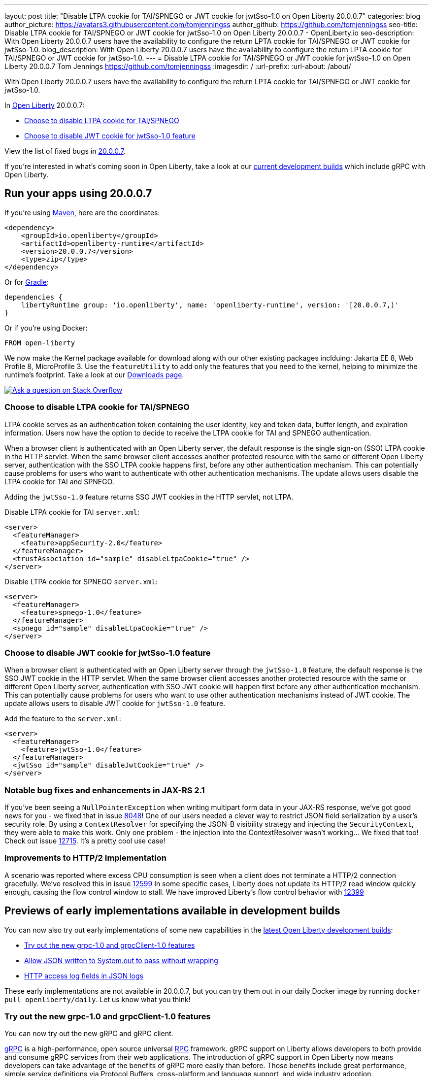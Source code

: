 ---
layout: post
title: "Disable LTPA cookie for TAI/SPNEGO or JWT cookie for jwtSso-1.0 on Open Liberty 20.0.0.7"
categories: blog
author_picture: https://avatars3.githubusercontent.com/tomjenningss
author_github: https://github.com/tomjenningss
seo-title: Disable LTPA cookie for TAI/SPNEGO or JWT cookie for jwtSso-1.0 on Open Liberty 20.0.0.7 - OpenLiberty.io
seo-description: With Open Liberty 20.0.0.7 users have the availability to configure the return LPTA cookie for TAI/SPNEGO or JWT cookie for jwtSso-1.0.
blog_description: With Open Liberty 20.0.0.7 users have the availability to configure the return LPTA cookie for TAI/SPNEGO or JWT cookie for jwtSso-1.0.
---
= Disable LTPA cookie for TAI/SPNEGO or JWT cookie for jwtSso-1.0 on Open Liberty 20.0.0.7
Tom Jennings <https://github.com/tomjenningss>
:imagesdir: /
:url-prefix:
:url-about: /about/

// tag::intro[]

With Open Liberty 20.0.0.7 users have the availability to configure the return LPTA cookie for TAI/SPNEGO or JWT cookie for jwtSso-1.0.

In link:{url-about}[Open Liberty] 20.0.0.7:

* <<LTPA-cookie, Choose to disable LTPA cookie for TAI/SPNEGO>>
* <<JWT-cookie, Choose to disable JWT cookie for jwtSso-1.0 feature>>

View the list of fixed bugs in link:https://github.com/OpenLiberty/open-liberty/issues?q=label%3Arelease%3A20007+label%3A%22release+bug%22+[20.0.0.7].

If you're interested in what's coming soon in Open Liberty, take a look at our <<previews,current development builds>> which include gRPC with Open Liberty.
// end::intro[]

// tag::run[]
[#run]

== Run your apps using 20.0.0.7

If you're using link:{url-prefix}/guides/maven-intro.html[Maven], here are the coordinates:

[source,xml]
----
<dependency>
    <groupId>io.openliberty</groupId>
    <artifactId>openliberty-runtime</artifactId>
    <version>20.0.0.7</version>
    <type>zip</type>
</dependency>
----

Or for link:{url-prefix}/guides/gradle-intro.html[Gradle]:

[source,gradle]
----
dependencies {
    libertyRuntime group: 'io.openliberty', name: 'openliberty-runtime', version: '[20.0.0.7,)'
}
----

Or if you're using Docker:

[source]
----
FROM open-liberty
----
//end::run[]

We now make the Kernel package available for download along with our other existing packages inclduing: Jakarta EE 8, Web Profile 8, MicroProfile 3. Use the `featureUtility` to add only the features that you need to the kernel, helping to minimize the runtime's footprint. Take a look at our link:{url-prefix}/downloads/[Downloads page].

[link=https://stackoverflow.com/tags/open-liberty]
image::img/blog/blog_btn_stack.svg[Ask a question on Stack Overflow, align="center"]

//tag::features[]

[#LTPA-cookie]
=== Choose to disable LTPA cookie for TAI/SPNEGO

LTPA cookie serves as an authentication token containing the user identity, key and token data, buffer length, and expiration information. Users now have the option to decide to receive the LTPA cookie for TAI and SPNEGO authentication.

When a browser client is authenticated with an Open Liberty server, the default response is the single sign-on (SSO) LTPA cookie in the HTTP servlet. When the same browser client accesses another protected resource with the same or different Open Liberty server, authentication with the SSO LTPA cookie happens first, before any other authentication mechanism. This can potentially cause problems for users who want to authenticate with other authentication mechanisms. The update allows users disable the LTPA cookie for TAI and SPNEGO.

Adding the `jwtSso-1.0` feature returns SSO JWT cookies in the HTTP servlet, not LTPA.

Disable LTPA cookie for TAI `server.xml`:

[source, xml]
----
<server>
  <featureManager>
    <feature>appSecurity-2.0</feature>
  </featureManager>
  <trustAssociation id="sample" disableLtpaCookie="true" />
</server>
----

Disable LTPA cookie for SPNEGO `server.xml`:

[source, xml]
----
<server>
  <featureManager>
    <feature>spnego-1.0</feature>
  </featureManager>
  <spnego id="sample" disableLtpaCookie="true" />
</server>
----

//end::features[]

[#JWT-cookie]
=== Choose to disable JWT cookie for jwtSso-1.0 feature

When a browser client is authenticated with an Open Liberty server through the `jwtSso-1.0` feature, the default response is the SSO JWT cookie in the HTTP servlet. When the same browser client accesses another protected resource with the same or different Open Liberty server, authentication with SSO JWT cookie will happen first before any other authentication mechanism. This can potentially cause problems for users who want to use other authentication mechanisms instead of JWT cookie. The update allows users to disable JWT cookie for `jwtSso-1.0` feature.

Add the feature to the `server.xml`:

[source, xml]
----
<server>
  <featureManager>
    <feature>jwtSso-1.0</feature>
  </featureManager>
  <jwtSso id="sample" disableJwtCookie="true" />
</server>
----

//end::features[]

=== Notable bug fixes and enhancements in JAX-RS 2.1

If you've been seeing a `NullPointerException` when writing multipart form data in your JAX-RS response, we've got good news for you - we fixed that in issue link:https://github.com/OpenLiberty/open-liberty/issues/8048[8048]!
One of our users needed a clever way to restrict JSON field serialization by a user's security role. By using a `ContextResolver` for specifying the JSON-B visibility strategy and injecting the `SecurityContext`, they were able to make this work. Only one problem - the injection into the ContextResolver wasn't working… We fixed that too! Check out issue https://github.com/OpenLiberty/open-liberty/issues/12715[12715]. It's a pretty cool use case!

=== Improvements to HTTP/2 Implementation 

A scenario was reported where excess CPU consumption is seen when a client does not terminate a HTTP/2 connection gracefully.  We've resolved this in issue link:https://github.com/OpenLiberty/open-liberty/issues/12599[12599]
In some specific cases, Liberty does not update its HTTP/2 read window quickly enough, causing the flow control window to stall.  We have improved Liberty's flow control behavior with link:https://github.com/OpenLiberty/open-liberty/issues/12399[12399]

[#previews]
== Previews of early implementations available in development builds

You can now also try out early implementations of some new capabilities in the link:https://openliberty.io/downloads/#development_builds[latest Open Liberty development builds]:

* <<grpc, Try out the new grpc-1.0 and grpcClient-1.0 features>>
* <<AJWW, Allow JSON written to System.out to pass without wrapping>>
* <<ALFJ, HTTP access log fields in JSON logs>>

These early implementations are not available in 20.0.0.7, but you can try them out in our daily Docker image by running `docker pull openliberty/daily`. Let us know what you think!

[#grpc]
=== Try out the new grpc-1.0 and grpcClient-1.0 features

You can now try out the new gRPC and gRPC client.

link:https://grpc.io/docs/what-is-grpc/introduction/[gRPC] is a high-performance, open source universal link:https://www.smashingmagazine.com/2016/09/understanding-rest-and-rpc-for-http-apis/[RPC] framework. gRPC support on Liberty allows developers to both provide and consume gRPC services from their web applications. The introduction of gRPC support in Open Liberty now means developers can take advantage of the benefits of gRPC more easily than before. Those benefits include great performance, simple service definitions via Protocol Buffers, cross-platform and language support, and wide industry adoption.

Two new features are available in beta: `grpc-1.0`, which enables gRPC services, and `grpcClient-1.0`, which enables the use of a gRPC client for outbound calls.

Add the features to the `server.xml`:

[source, xml]
----
<server>
  <featureManager>
    <feature>grpc-1.0</feature>
    <feature>grpcClient-1.0</feature>
  </featureManager>
</server>
----

The `grpc-1.0` feature works by scanning web apps for gRPC service implementations, through implementors of `io.grpc.BindableService`. The web app must include the protocol buffer compiler-generated code for the services it intends to provide, and additionally the service class must provide a no-argument constructor. The web app does not need to include any core gRPC libraries; those are provided by the Liberty runtime. Once a gRPC service is scanned and started, it becomes accessible to remote gRPC clients on the configured HTTP ports.

The `grpcClient-1.0` feature provides applications with access to a link:https://netty.io/[Netty] gRPC client, as well as the related libraries. A web app must provide a client implementation and stubs, and can make outbound calls with a `io.grpc.ManagedChannel` without needing to provide the supporting client libraries.

Try out gRPC with the following basic Hello World service (add the  `grpc-1.0` to the `server.xml`):

[source, java]
----
package com.ibm.ws.grpc;

import com.ibm.ws.grpc.beans.GreetingBean;

import io.grpc.examples.helloworld.GreeterGrpc;
import io.grpc.examples.helloworld.HelloReply;
import io.grpc.examples.helloworld.HelloRequest;
import io.grpc.stub.StreamObserver;

public class HelloWorldService extends GreeterGrpc.GreeterImplBase {

    public HelloWorldService(){}

    @Override
    public void sayHello(HelloRequest req, StreamObserver<HelloReply> responseObserver) {
        HelloReply reply = HelloReply.newBuilder().setMessage("Hello " + req.getName()).build();
        responseObserver.onNext(reply);
        responseObserver.onCompleted();
    }
}
----

For this example, the application must provide the link:https://github.com/grpc/grpc-java/blob/master/examples/src/main/proto/helloworld.proto[helloworld protof definition] along with the protobuf compiler output. No additional libraries need to be provided with the application, and once it's started the helloworld greeter service will be accessible on the server's HTTP endpoints.

For a client example, a basic Servlet using gRPC can be defined via `grpcClient-1.0` with:

[source, java]
----
package com.ibm.ws.grpc;

import io.grpc.examples.helloworld.GreeterGrpc;
import io.grpc.examples.helloworld.HelloReply;
import io.grpc.examples.helloworld.HelloRequest;

import io.grpc.ManagedChannel;
import io.grpc.ManagedChannelBuilder;
...
@WebServlet(name = "grpcClient", urlPatterns = { "/grpcClient" }, loadOnStartup = 1)
public class GrpcClientServlet extends HttpServlet {

        ManagedChannel channel;
        private GreeterGrpc.GreeterBlockingStub greetingService;

        private void startService(String address, int port) 
        {
            channel = ManagedChannelBuilder.forAddress(address , port).usePlaintext().build();
            greetingService = GreeterGrpc.newBlockingStub(channel);
        }

        private void stopService() 
        {
            channel.shutdownNow();
        }

        @Override
        protected void doGet(HttpServletRequest reqest, HttpServletResponse response) 
            throws ServletException, IOException 
        {

            // set user, address, port params
        }

        @Override
        protected void doPost(HttpServletRequest request, HttpServletResponse response) 
            throws ServletException, IOException 
        {

        // grab user, address, port params
        startService(address, port);
        HelloRequest person = HelloRequest.newBuilder().setName(user).build();
        HelloReply greeting = greetingService.sayHello(person);

        // send the greeting in a response
        stopService();
        }	
    }
}
----

As with the service example, the application must provide the link:https://github.com/grpc/grpc-java/blob/master/examples/src/main/proto/helloworld.proto[helloworld protof definition] along with the protobuf compiler output. All required gRPC client libraries are provided by `grpcClient-1.0`.

[#AJWW]
=== Allow JSON written to System.out to pass without wrapping

Open Liberty provides developers with the option to format their server logs in basic or JSON format. When the logs are in JSON format, developers have to specify the sources (`message`, `trace`, `accessLog`, `ffdc`, `audit`) they want to send to `messages.log` or `console.log/standard-out`.

When Open Liberty is running with JSON logging enabled, currently Open Liberty embeds anything written to `System.out/System.err` into the message field of a `liberty_message` event. Now, developers can write JSON directly to `System.out/err` without wrapping in the `liberty_message` event. The JSON can be sent to a log analysis tool, such as the ELK (Elasticsearch, Logstash, Kibana) stack. 

Enable this functionality any time by setting `appsWriteJson="true"` in the logging element of the `server.xml`, or can have it set from the moment the server starts by setting it in the `bootstrap.properties`:
`com.ibm.ws.logging.apps.write.json=true`

Previously, when JSON logging is enabled, pre-formatted JSON application logs would look like this:
[source, xml]
---
{
     "type":"liberty_message",
     "host":"192.168.0.119",
     "ibm_userDir":"\/Users\/yushan.lin@ibm.com\/Documents\/archived-guide-log4j\/finish\/target\/liberty\/wlp\/usr\/",
     "ibm_serverName":"log4j.sampleServer",
     "message":"{\n   \"timeMillis\" : 1587666082123,\n  
             \"thread\" : \"Default Executor-thread-8\",\n  
             \"level\" : \"WARN\",\n  
              \"loggerName\" : \"application.servlet.LibertyServlet\",\n  
              \"message\" : \"hello liberty servlet warning message!\",\n  
              \"endOfBatch\" : false,\n  
              \"loggerFqcn\" : \"org.apache.logging.log4j.spi.AbstractLogger\",\n  
              \"threadId\" : 53,\n  
              \"threadPriority\" : 5\n}\r",
     "ibm_threadId":"00000035",
     "ibm_datetime":"2020-04-23T14:21:22.124-0400",
     "module":"SystemOut",
     "loglevel":"SystemOut",
     "ibm_methodName":"",
     "ibm_className":"",
     "ibm_sequence":"1587666082124_000000000001B",
     "ext_thread":"Default Executor-thread-8”
}
---

Visualization tools such as Kibana can be used to analyze certain fields in the JSON logs. Users can analyze both custom-formatted JSON application logs and Open Liberty JSON logs in the same visualization. To learn more about JSON logging, link:https://openliberty.io/docs/ref/config/#logging.html[view the documentation.]

[#ALFJ]
=== HTTP access log fields in JSON logs

Open Liberty provides options to format server logs in basic or JSON format. Choosing logs in JSON format means developers have to specify the sources they want to send to `messages.log` or `console.log/standard-out`. Previously, only select fields would be printed in JSON access logs. The ability to include NCSA access log fields from the accessLogging logFormat property is now available. The ability to include other NCSA access log fields in the JSON logs is now available. 

Users can now define which JSON access log fields they want from the `accessLogging logFormat` property, which can then be sent to a log analysis tool, such as the ELK (Elasticsearch, Logstash, Kibana) stack. This allows more informative logs suiting the users needs. Users can specify that they want the user ID and request time fields in the JSON access logs allowing a filter by user ID feature in Kibana and track performance on a user-by-user basis. 

When logs are in JSON format, use the new `jsonAccessLogFields` logging attribute to specify whether you want your access logs to have the default set of fields, or a custom set of fields based on the HTTP `accessLogging logFormat` attribute. To receive access logs, the property `accessLogging` or `httpAccessLogging` has to be set. 

Set the following attributes in the `server.xml`:

[source, xml]
---
    <httpEndpoint id="defaultHttpEndpoint" httpPort="9080" httpsPort="9443" host="\*\">
        <accessLogging logFormat='%R{W} %u %{my_cookie}C %s'/>
    </httpEndpoint>
    <logging messageFormat="json" messageSource="message,accessLog" jsonAccessLogFields="logFormat"/>
---

Now, in the `messages.log` file, the access logs will contain the four fields specified in the `accessLogging logFormat` attribute (elapsed time, user ID, cookie, and response code):

[source, xml]
----
{
  "type": "liberty_accesslog",
  "host": "192.168.1.15",
  "ibm_userDir": "/Users/jennifer.zhen.chengibm.com/libertyGit/open-liberty/dev/build.image/wlp/usr/",
  "ibm_serverName": "defaultServer",
  "ibm_cookie_my_cookie": "example_cookie",
  "ibm_responseCode": 200,
  "ibm_datetime": "2020-06-18T09:30:47.693-0400",
  "ibm_sequence": "1592487047653_0000000000001"
}
----

The new functionality is also available for the `logstashCollector-1.0` feature by adding the following to the `server.xml`:

[source,xml]
----
    <featureManager>
        <feature>logstashCollector-1.0</feature>
    </featureManager>

    <logstashCollector 
        jsonAccessLogFields="logFormat">
----

== Get Open Liberty 20.0.0.7 now

Available through <<run,Maven, Gradle, Docker, and as a downloadable archive>>.
